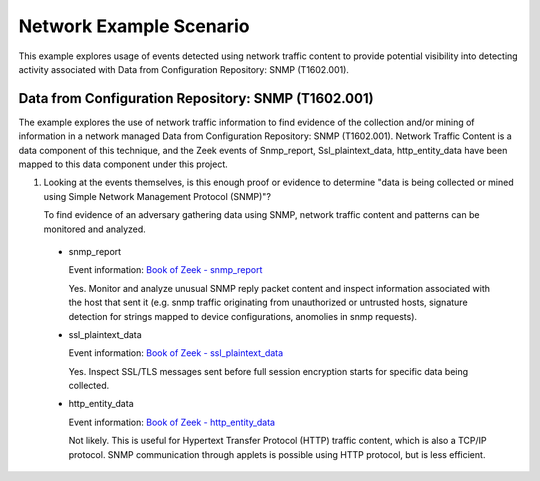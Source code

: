 Network Example Scenario
========================

This example explores usage of events detected using network traffic content to provide 
potential visibility into detecting activity associated with Data from Configuration 
Repository: SNMP (T1602.001).

Data from Configuration Repository: SNMP (T1602.001)
----------------------------------------------------

The example explores the use of network traffic information to find evidence of the collection 
and/or mining of information in a network managed Data from Configuration Repository: SNMP 
(T1602.001). Network Traffic Content is a data component of this technique, and the Zeek events 
of Snmp_report, Ssl_plaintext_data, http_entity_data have been mapped to this data component 
under this project.

.. image:: ../_static/networkex1.png
   :width: 700

1. Looking at the events themselves, is this enough proof or evidence to determine "data is 
   being collected or mined using Simple Network Management Protocol (SNMP)"?
   
   To find evidence of an adversary gathering data using SNMP, network traffic content and 
   patterns can be monitored and analyzed.  
   
 * snmp_report

   Event information: `Book of Zeek - snmp_report <https://docs.zeek.org/en/current/script-reference/proto-analyzers.html#id-snmp_report>`_

   Yes. Monitor and analyze unusual SNMP reply packet content and inspect information associated 
   with the host that sent it (e.g. snmp traffic originating from unauthorized or untrusted hosts, 
   signature detection for strings mapped to device configurations, anomolies in snmp requests).

 * ssl_plaintext_data

   Event information: `Book of Zeek - ssl_plaintext_data <https://docs.zeek.org/en/current/script-reference/proto-analyzers.html#id-ssl_plaintext_data>`_

   Yes. Inspect SSL/TLS messages sent before full session encryption starts for specific data 
   being collected.

 * http_entity_data

   Event information: `Book of Zeek - http_entity_data <https://docs.zeek.org/en/current/script-reference/proto-analyzers.html#id-http_entity_data>`_

   Not likely. This is useful for Hypertext Transfer Protocol (HTTP) traffic content, which is 
   also a TCP/IP protocol. SNMP communication through applets is possible using HTTP protocol, but
   is less efficient.